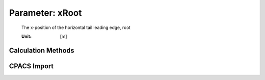 .. _htp.xRoot:

Parameter: xRoot
^^^^^^^^^^^^^^^^^^^^^^^^^^^^^^^^^^^^^^^^^^^^^^^^^^^^^^^^

    The x-position of the horizontal tail leading edge, root
    
    :Unit: [m] 
    

Calculation Methods
"""""""""""""""""""""""""""""""""""""""""""""""""""""""
.. automethod:: VAMPzero.Component.Htp.Geometry.xRoot.xRoot.calc


   :Dependencies: 
   * :ref:`fuselage.lfus`
   * :ref:`htp.cRoot`


   :Sensitivities: 
.. image:: calc.jpg 
   :width: 80% 


CPACS Import
"""""""""""""""""""""""""""""""""""""""""""""""""""""""
.. automethod:: VAMPzero.Component.Htp.Geometry.xRoot.xRoot.cpacsImport

